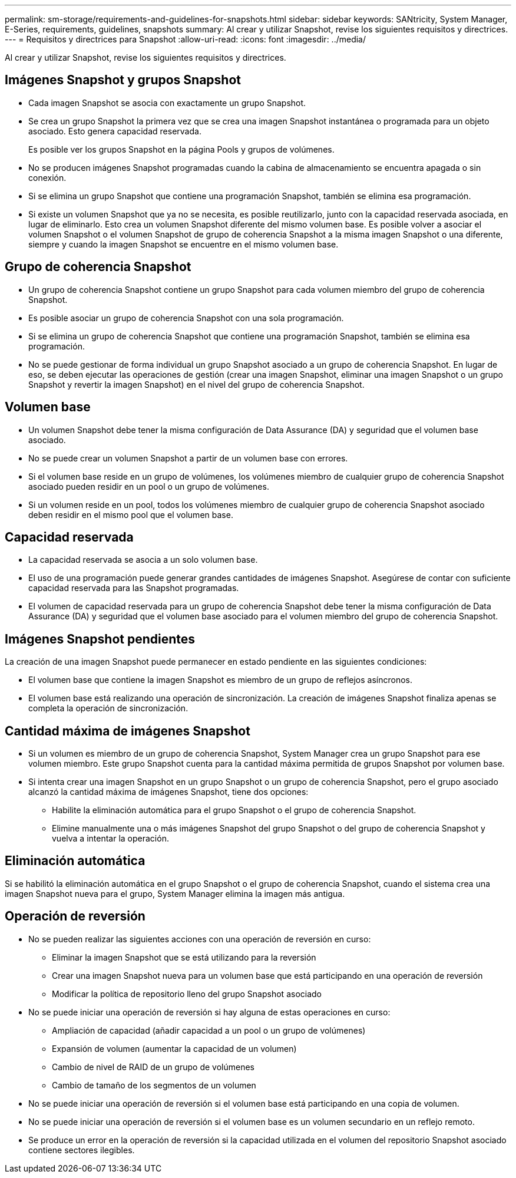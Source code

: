 ---
permalink: sm-storage/requirements-and-guidelines-for-snapshots.html 
sidebar: sidebar 
keywords: SANtricity, System Manager, E-Series, requirements, guidelines, snapshots 
summary: Al crear y utilizar Snapshot, revise los siguientes requisitos y directrices. 
---
= Requisitos y directrices para Snapshot
:allow-uri-read: 
:icons: font
:imagesdir: ../media/


[role="lead"]
Al crear y utilizar Snapshot, revise los siguientes requisitos y directrices.



== Imágenes Snapshot y grupos Snapshot

* Cada imagen Snapshot se asocia con exactamente un grupo Snapshot.
* Se crea un grupo Snapshot la primera vez que se crea una imagen Snapshot instantánea o programada para un objeto asociado. Esto genera capacidad reservada.
+
Es posible ver los grupos Snapshot en la página Pools y grupos de volúmenes.

* No se producen imágenes Snapshot programadas cuando la cabina de almacenamiento se encuentra apagada o sin conexión.
* Si se elimina un grupo Snapshot que contiene una programación Snapshot, también se elimina esa programación.
* Si existe un volumen Snapshot que ya no se necesita, es posible reutilizarlo, junto con la capacidad reservada asociada, en lugar de eliminarlo. Esto crea un volumen Snapshot diferente del mismo volumen base. Es posible volver a asociar el volumen Snapshot o el volumen Snapshot de grupo de coherencia Snapshot a la misma imagen Snapshot o una diferente, siempre y cuando la imagen Snapshot se encuentre en el mismo volumen base.




== Grupo de coherencia Snapshot

* Un grupo de coherencia Snapshot contiene un grupo Snapshot para cada volumen miembro del grupo de coherencia Snapshot.
* Es posible asociar un grupo de coherencia Snapshot con una sola programación.
* Si se elimina un grupo de coherencia Snapshot que contiene una programación Snapshot, también se elimina esa programación.
* No se puede gestionar de forma individual un grupo Snapshot asociado a un grupo de coherencia Snapshot. En lugar de eso, se deben ejecutar las operaciones de gestión (crear una imagen Snapshot, eliminar una imagen Snapshot o un grupo Snapshot y revertir la imagen Snapshot) en el nivel del grupo de coherencia Snapshot.




== Volumen base

* Un volumen Snapshot debe tener la misma configuración de Data Assurance (DA) y seguridad que el volumen base asociado.
* No se puede crear un volumen Snapshot a partir de un volumen base con errores.
* Si el volumen base reside en un grupo de volúmenes, los volúmenes miembro de cualquier grupo de coherencia Snapshot asociado pueden residir en un pool o un grupo de volúmenes.
* Si un volumen reside en un pool, todos los volúmenes miembro de cualquier grupo de coherencia Snapshot asociado deben residir en el mismo pool que el volumen base.




== Capacidad reservada

* La capacidad reservada se asocia a un solo volumen base.
* El uso de una programación puede generar grandes cantidades de imágenes Snapshot. Asegúrese de contar con suficiente capacidad reservada para las Snapshot programadas.
* El volumen de capacidad reservada para un grupo de coherencia Snapshot debe tener la misma configuración de Data Assurance (DA) y seguridad que el volumen base asociado para el volumen miembro del grupo de coherencia Snapshot.




== Imágenes Snapshot pendientes

La creación de una imagen Snapshot puede permanecer en estado pendiente en las siguientes condiciones:

* El volumen base que contiene la imagen Snapshot es miembro de un grupo de reflejos asíncronos.
* El volumen base está realizando una operación de sincronización. La creación de imágenes Snapshot finaliza apenas se completa la operación de sincronización.




== Cantidad máxima de imágenes Snapshot

* Si un volumen es miembro de un grupo de coherencia Snapshot, System Manager crea un grupo Snapshot para ese volumen miembro. Este grupo Snapshot cuenta para la cantidad máxima permitida de grupos Snapshot por volumen base.
* Si intenta crear una imagen Snapshot en un grupo Snapshot o un grupo de coherencia Snapshot, pero el grupo asociado alcanzó la cantidad máxima de imágenes Snapshot, tiene dos opciones:
+
** Habilite la eliminación automática para el grupo Snapshot o el grupo de coherencia Snapshot.
** Elimine manualmente una o más imágenes Snapshot del grupo Snapshot o del grupo de coherencia Snapshot y vuelva a intentar la operación.






== Eliminación automática

Si se habilitó la eliminación automática en el grupo Snapshot o el grupo de coherencia Snapshot, cuando el sistema crea una imagen Snapshot nueva para el grupo, System Manager elimina la imagen más antigua.



== Operación de reversión

* No se pueden realizar las siguientes acciones con una operación de reversión en curso:
+
** Eliminar la imagen Snapshot que se está utilizando para la reversión
** Crear una imagen Snapshot nueva para un volumen base que está participando en una operación de reversión
** Modificar la política de repositorio lleno del grupo Snapshot asociado


* No se puede iniciar una operación de reversión si hay alguna de estas operaciones en curso:
+
** Ampliación de capacidad (añadir capacidad a un pool o un grupo de volúmenes)
** Expansión de volumen (aumentar la capacidad de un volumen)
** Cambio de nivel de RAID de un grupo de volúmenes
** Cambio de tamaño de los segmentos de un volumen


* No se puede iniciar una operación de reversión si el volumen base está participando en una copia de volumen.
* No se puede iniciar una operación de reversión si el volumen base es un volumen secundario en un reflejo remoto.
* Se produce un error en la operación de reversión si la capacidad utilizada en el volumen del repositorio Snapshot asociado contiene sectores ilegibles.

